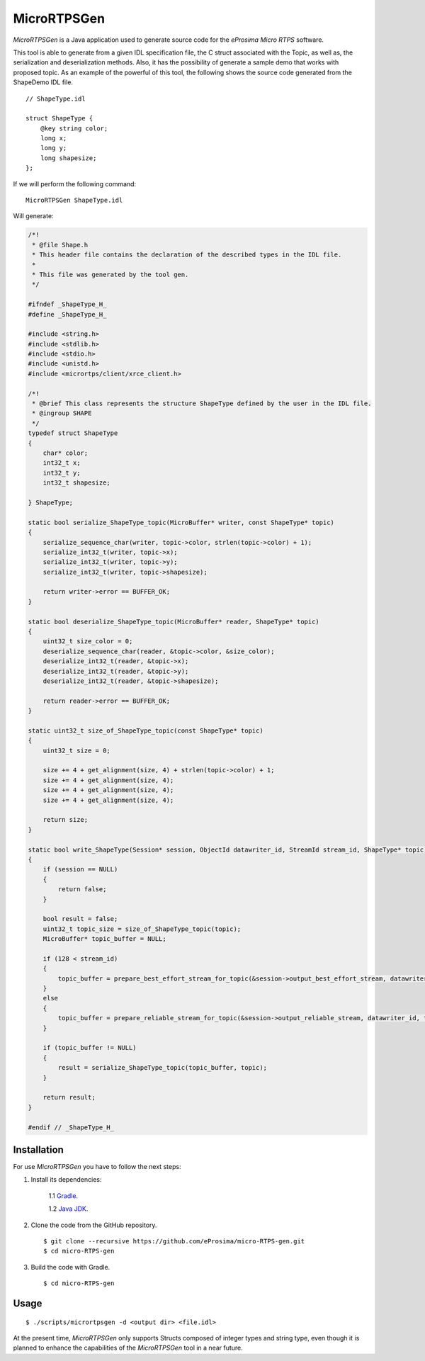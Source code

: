 .. _micrortpsgen_label:

MicroRTPSGen
============

*MicroRTPSGen* is a Java application used to generate source code for the *eProsima Micro RTPS* software.

This tool is able to generate from a given IDL specification file, the C struct associated with the
Topic, as well as, the serialization and deserialization methods.
Also, it has the possibility of generate a sample demo that works with proposed topic.
As an example of the powerful of this tool, the following shows the source code generated from the ShapeDemo IDL file.

::

    // ShapeType.idl

    struct ShapeType {
        @key string color;
        long x;
        long y;
        long shapesize;
    };

If we will perform the following command: ::

   MicroRTPSGen ShapeType.idl

Will generate:

.. code-block:: C

    /*!
     * @file Shape.h
     * This header file contains the declaration of the described types in the IDL file.
     *
     * This file was generated by the tool gen.
     */

    #ifndef _ShapeType_H_
    #define _ShapeType_H_

    #include <string.h>
    #include <stdlib.h>
    #include <stdio.h>
    #include <unistd.h>
    #include <micrortps/client/xrce_client.h>

    /*!
     * @brief This class represents the structure ShapeType defined by the user in the IDL file.
     * @ingroup SHAPE
     */
    typedef struct ShapeType
    {
        char* color;
        int32_t x;
        int32_t y;
        int32_t shapesize;

    } ShapeType;

    static bool serialize_ShapeType_topic(MicroBuffer* writer, const ShapeType* topic)
    {
        serialize_sequence_char(writer, topic->color, strlen(topic->color) + 1);
        serialize_int32_t(writer, topic->x);
        serialize_int32_t(writer, topic->y);
        serialize_int32_t(writer, topic->shapesize);

        return writer->error == BUFFER_OK;
    }

    static bool deserialize_ShapeType_topic(MicroBuffer* reader, ShapeType* topic)
    {
        uint32_t size_color = 0;
        deserialize_sequence_char(reader, &topic->color, &size_color);
        deserialize_int32_t(reader, &topic->x);
        deserialize_int32_t(reader, &topic->y);
        deserialize_int32_t(reader, &topic->shapesize);

        return reader->error == BUFFER_OK;
    }

    static uint32_t size_of_ShapeType_topic(const ShapeType* topic)
    {
        uint32_t size = 0;

        size += 4 + get_alignment(size, 4) + strlen(topic->color) + 1;
        size += 4 + get_alignment(size, 4);
        size += 4 + get_alignment(size, 4);
        size += 4 + get_alignment(size, 4);

        return size;
    }

    static bool write_ShapeType(Session* session, ObjectId datawriter_id, StreamId stream_id, ShapeType* topic)
    {
        if (session == NULL)
        {
            return false;
        }

        bool result = false;
        uint32_t topic_size = size_of_ShapeType_topic(topic);
        MicroBuffer* topic_buffer = NULL;

        if (128 < stream_id)
        {
            topic_buffer = prepare_best_effort_stream_for_topic(&session->output_best_effort_stream, datawriter_id, topic_size);
        }
        else
        {
            topic_buffer = prepare_reliable_stream_for_topic(&session->output_reliable_stream, datawriter_id, topic_size);
        }

        if (topic_buffer != NULL)
        {
            result = serialize_ShapeType_topic(topic_buffer, topic);
        }

        return result;
    }

    #endif // _ShapeType_H_

Installation
------------

For use *MicroRTPSGen* you have to follow the next steps:

1. Install its dependencies:

    1.1 `Gradle <https://gradle.org/install/>`_.

    1.2 `Java JDK <http://www.oracle.com/technetwork/java/javase/downloads/index.html>`_.

2. Clone the code from the GitHub repository. ::

    $ git clone --recursive https://github.com/eProsima/micro-RTPS-gen.git
    $ cd micro-RTPS-gen

3. Build the code with Gradle. ::

    $ cd micro-RTPS-gen

Usage
-----

::

    $ ./scripts/micrortpsgen -d <output dir> <file.idl>

At the present time, *MicroRTPSGen* only supports Structs composed of integer types and string type,
even though it is planned to enhance the capabilities of the *MicroRTPSGen* tool in a near future.
